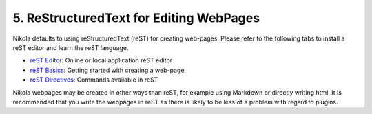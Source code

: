5. ReStructuredText for Editing WebPages
----------------------------------------

Nikola defaults to using reStructuredText (reST) for creating web-pages. Please refer to the following tabs to install a reST editor and learn the reST language.

- `reST Editor`_: Online or local application reST editor
- `reST Basics`_: Getting started with creating a web-page.
- `reST Directives`_: Commands available in reST

.. _reST Basics: /rest/rest_basics
.. _reST Editor: /rest/rest_editor
.. _reST Directives: /rest/rest_directive

Nikola webpages may be created in other ways than reST, for example using Markdown or directly writing html. It is recommended that you write the webpages in reST as there is likely to be less of a problem with regard to plugins.
